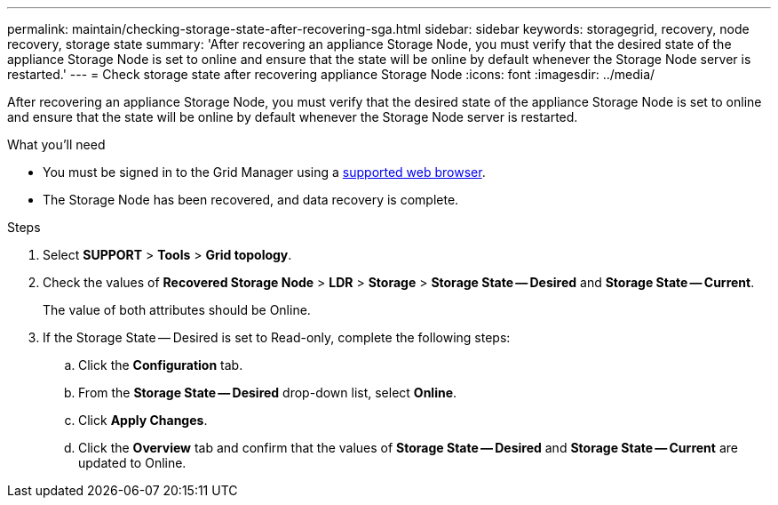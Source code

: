 ---
permalink: maintain/checking-storage-state-after-recovering-sga.html
sidebar: sidebar
keywords:  storagegrid, recovery, node recovery, storage state
summary: 'After recovering an appliance Storage Node, you must verify that the desired state of the appliance Storage Node is set to online and ensure that the state will be online by default whenever the Storage Node server is restarted.'
---
= Check storage state after recovering appliance Storage Node
:icons: font
:imagesdir: ../media/

[.lead]
After recovering an appliance Storage Node, you must verify that the desired state of the appliance Storage Node is set to online and ensure that the state will be online by default whenever the Storage Node server is restarted.

.What you'll need

* You must be signed in to the Grid Manager using a xref:../admin/web-browser-requirements.adoc[supported web browser].
* The Storage Node has been recovered, and data recovery is complete.

.Steps

. Select *SUPPORT* > *Tools* > *Grid topology*.
. Check the values of *Recovered Storage Node* > *LDR* > *Storage* > *Storage State -- Desired* and *Storage State -- Current*.
+
The value of both attributes should be Online.

. If the Storage State -- Desired is set to Read-only, complete the following steps:
 .. Click the *Configuration* tab.
 .. From the *Storage State -- Desired* drop-down list, select *Online*.
 .. Click *Apply Changes*.
 .. Click the *Overview* tab and confirm that the values of *Storage State -- Desired* and *Storage State -- Current* are updated to Online.

